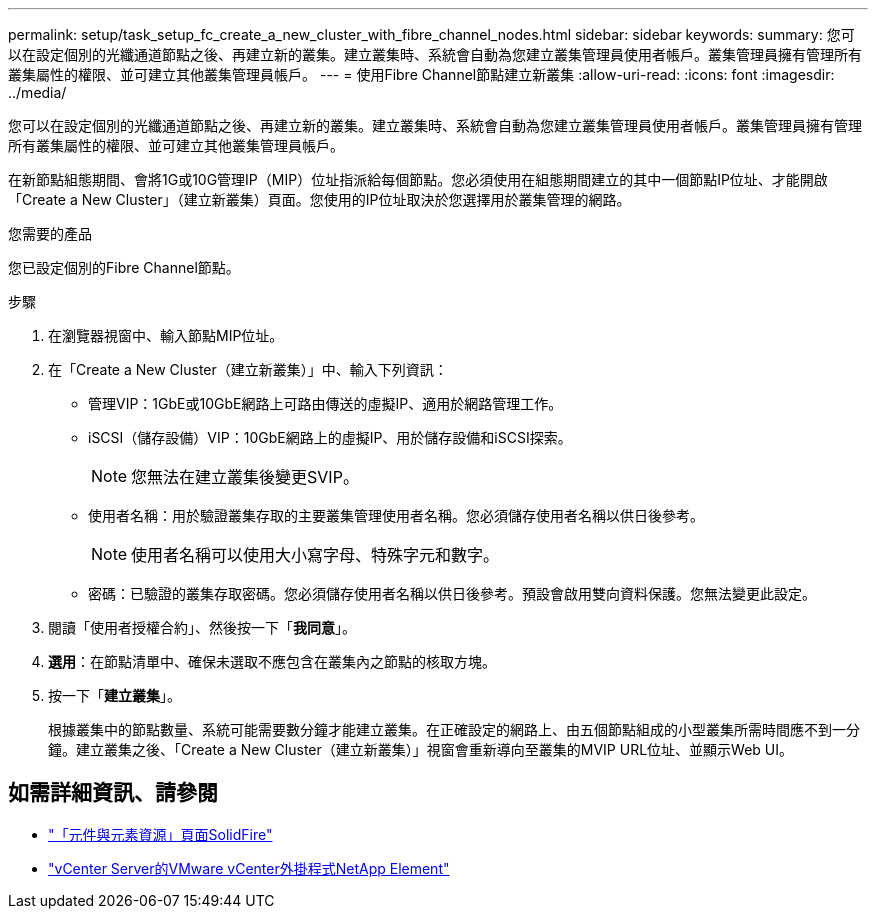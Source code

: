 ---
permalink: setup/task_setup_fc_create_a_new_cluster_with_fibre_channel_nodes.html 
sidebar: sidebar 
keywords:  
summary: 您可以在設定個別的光纖通道節點之後、再建立新的叢集。建立叢集時、系統會自動為您建立叢集管理員使用者帳戶。叢集管理員擁有管理所有叢集屬性的權限、並可建立其他叢集管理員帳戶。 
---
= 使用Fibre Channel節點建立新叢集
:allow-uri-read: 
:icons: font
:imagesdir: ../media/


[role="lead"]
您可以在設定個別的光纖通道節點之後、再建立新的叢集。建立叢集時、系統會自動為您建立叢集管理員使用者帳戶。叢集管理員擁有管理所有叢集屬性的權限、並可建立其他叢集管理員帳戶。

在新節點組態期間、會將1G或10G管理IP（MIP）位址指派給每個節點。您必須使用在組態期間建立的其中一個節點IP位址、才能開啟「Create a New Cluster」（建立新叢集）頁面。您使用的IP位址取決於您選擇用於叢集管理的網路。

.您需要的產品
您已設定個別的Fibre Channel節點。

.步驟
. 在瀏覽器視窗中、輸入節點MIP位址。
. 在「Create a New Cluster（建立新叢集）」中、輸入下列資訊：
+
** 管理VIP：1GbE或10GbE網路上可路由傳送的虛擬IP、適用於網路管理工作。
** iSCSI（儲存設備）VIP：10GbE網路上的虛擬IP、用於儲存設備和iSCSI探索。
+

NOTE: 您無法在建立叢集後變更SVIP。

** 使用者名稱：用於驗證叢集存取的主要叢集管理使用者名稱。您必須儲存使用者名稱以供日後參考。
+

NOTE: 使用者名稱可以使用大小寫字母、特殊字元和數字。

** 密碼：已驗證的叢集存取密碼。您必須儲存使用者名稱以供日後參考。預設會啟用雙向資料保護。您無法變更此設定。


. 閱讀「使用者授權合約」、然後按一下「*我同意*」。
. *選用*：在節點清單中、確保未選取不應包含在叢集內之節點的核取方塊。
. 按一下「*建立叢集*」。
+
根據叢集中的節點數量、系統可能需要數分鐘才能建立叢集。在正確設定的網路上、由五個節點組成的小型叢集所需時間應不到一分鐘。建立叢集之後、「Create a New Cluster（建立新叢集）」視窗會重新導向至叢集的MVIP URL位址、並顯示Web UI。





== 如需詳細資訊、請參閱

* https://www.netapp.com/data-storage/solidfire/documentation["「元件與元素資源」頁面SolidFire"^]
* https://docs.netapp.com/us-en/vcp/index.html["vCenter Server的VMware vCenter外掛程式NetApp Element"^]

